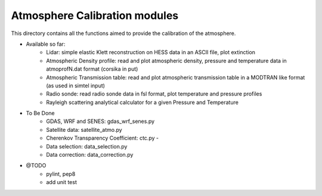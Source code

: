 Atmosphere Calibration modules
==========================

This directory contains all the functions aimed to provide the calibration of the atmosphere.

* Available so far:
   * Lidar: simple elastic Klett reconstruction on HESS data in an ASCII file, plot extinction
   * Atmospheric Density profile: read and plot atmospheric density, pressure and temperature data in atmoprofN.dat format (corsika in put)
   * Atmospheric Transmission table: read and plot atmospheric transmission table in a MODTRAN like format (as used in simtel input)
   * Radio sonde: read radio sonde data in fsl format, plot temperature and pressure profiles
   * Rayleigh scattering analytical calculator for a given Pressure and Temperature

* To Be Done
   * GDAS, WRF and SENES: gdas_wrf_senes.py
   * Satellite data: satellite_atmo.py
   * Cherenkov Transparency Coefficient: ctc.py - 
   * Data selection: data_selection.py
   * Data correction: data_correction.py

* @TODO
   * pylint, pep8
   * add unit test
